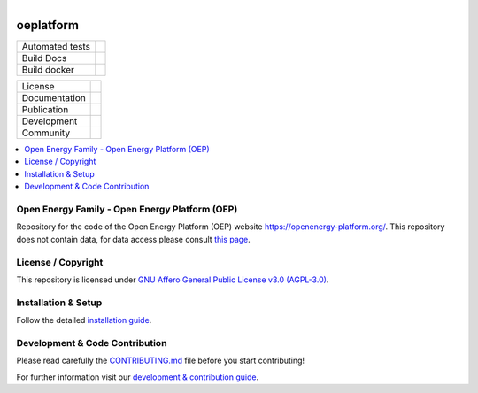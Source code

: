
.. figure:: https://avatars2.githubusercontent.com/u/37101913?s=400&u=9b593cfdb6048a05ea6e72d333169a65e7c922be&v=4
    :align: left
    :target: https://openenergy-platform.org/
    :alt: Repo logo

===================
oeplatform
===================


.. list-table::
   :widths: auto

   * - Automated tests
     - |Automated tests|
   * - Build Docs
     - |Documentation Status|
   * - Build docker
     - |Create and publish a Docker image|


.. |Automated tests| image:: https://github.com/OpenEnergyPlatform/oeplatform/actions/workflows/automated-testing.yaml/badge.svg
   :target: https://github.com/OpenEnergyPlatform/oeplatform/actions/workflows/automated-testing.yaml

.. |Documentation Status| image:: https://github.com/OpenEnergyPlatform/oeplatform/actions/workflows/deploy-docs.yaml/badge.svg
   :target: https://github.com/OpenEnergyPlatform/oeplatform/actions/workflows/pages/pages-build-deployment

.. |Create and publish a Docker image| image:: https://github.com/OpenEnergyPlatform/oeplatform/actions/workflows/image-build.yaml/badge.svg
    :target: https://github.com/OpenEnergyPlatform/oeplatform/actions/workflows/image-build.yaml

.. .. |OpenEnergyPlatform| image:: https://avatars2.githubusercontent.com/u/37101913?s=400&u=9b593cfdb6048a05ea6e72d333169a65e7c922be&v=4
..    :align: right
..    :width: 200
..    :height: 200
..    :alt: OpenEnergyPlatform
..    :target: https://openenergy-platform.org/

.. list-table::
   :widths: auto

   * - License
     - |badge_license|
   * - Documentation
     - |badge_documentation|
   * - Publication
     -
   * - Development
     - |badge_issue_open| |badge_issue_closes| |badge_pr_open| |badge_pr_closes|
   * - Community
     - |badge_contributing| |badge_contributors| |badge_repo_counts|

.. contents::
    :depth: 2
    :local:
    :backlinks: top

Open Energy Family - Open Energy Platform (OEP)
===============================================

Repository for the code of the Open Energy Platform (OEP) website `https://openenergy-platform.org/ <https://openenergy-platform.org/>`_. This repository does not contain data, for data access please consult `this page <https://github.com/OpenEnergyPlatform/organisation/blob/master/README.md>`_.

License / Copyright
===============================================

This repository is licensed under `GNU Affero General Public License v3.0 (AGPL-3.0) <https://www.gnu.org/licenses/agpl-3.0.en.html>`_.

Installation & Setup
===============================================

Follow the detailed `installation guide <https://openenergyplatform.github.io/oeplatform/install-and-documentation/install/installation/>`_.

Development & Code Contribution
===============================================

Please read carefully the `CONTRIBUTING.md <https://github.com/OpenEnergyPlatform/oeplatform/blob/develop/CONTRIBUTING.md>`_ file before you start contributing!

For further information visit our `development & contribution guide <https://openenergyplatform.github.io/oeplatform/dev/>`_.



.. |badge_license| image:: https://img.shields.io/github/license/OpenEnergyPlatform/oeplatform
    :target: LICENSE.txt
    :alt: License

.. |badge_documentation| image:: https://github.com/OpenEnergyPlatform/oeplatform/actions/workflows/pages/pages-build-deployment/badge.svg
    :target: https://openenergyplatform.github.io/oeplatform/
    :alt: Documentation

.. |badge_contributing| image:: https://img.shields.io/badge/contributions-welcome-brightgreen.svg?style=flat
    :alt: contributions

.. |badge_repo_counts| image:: http://hits.dwyl.com/OpenEnergyPlatform/oeplatform.svg
    :alt: counter

.. |badge_contributors| image:: https://img.shields.io/badge/all_contributors-1-orange.svg?style=flat-square
    :alt: contributors

.. |badge_issue_open| image:: https://img.shields.io/github/issues-raw/OpenEnergyPlatform/oeplatform
    :alt: open issues

.. |badge_issue_closes| image:: https://img.shields.io/github/issues-closed-raw/OpenEnergyPlatform/oeplatform
    :alt: closes issues

.. |badge_pr_open| image:: https://img.shields.io/github/issues-pr-raw/OpenEnergyPlatform/oeplatform
    :alt: closes issues

.. |badge_pr_closes| image:: https://img.shields.io/github/issues-pr-closed-raw/OpenEnergyPlatform/oeplatform
    :alt: closes issues

